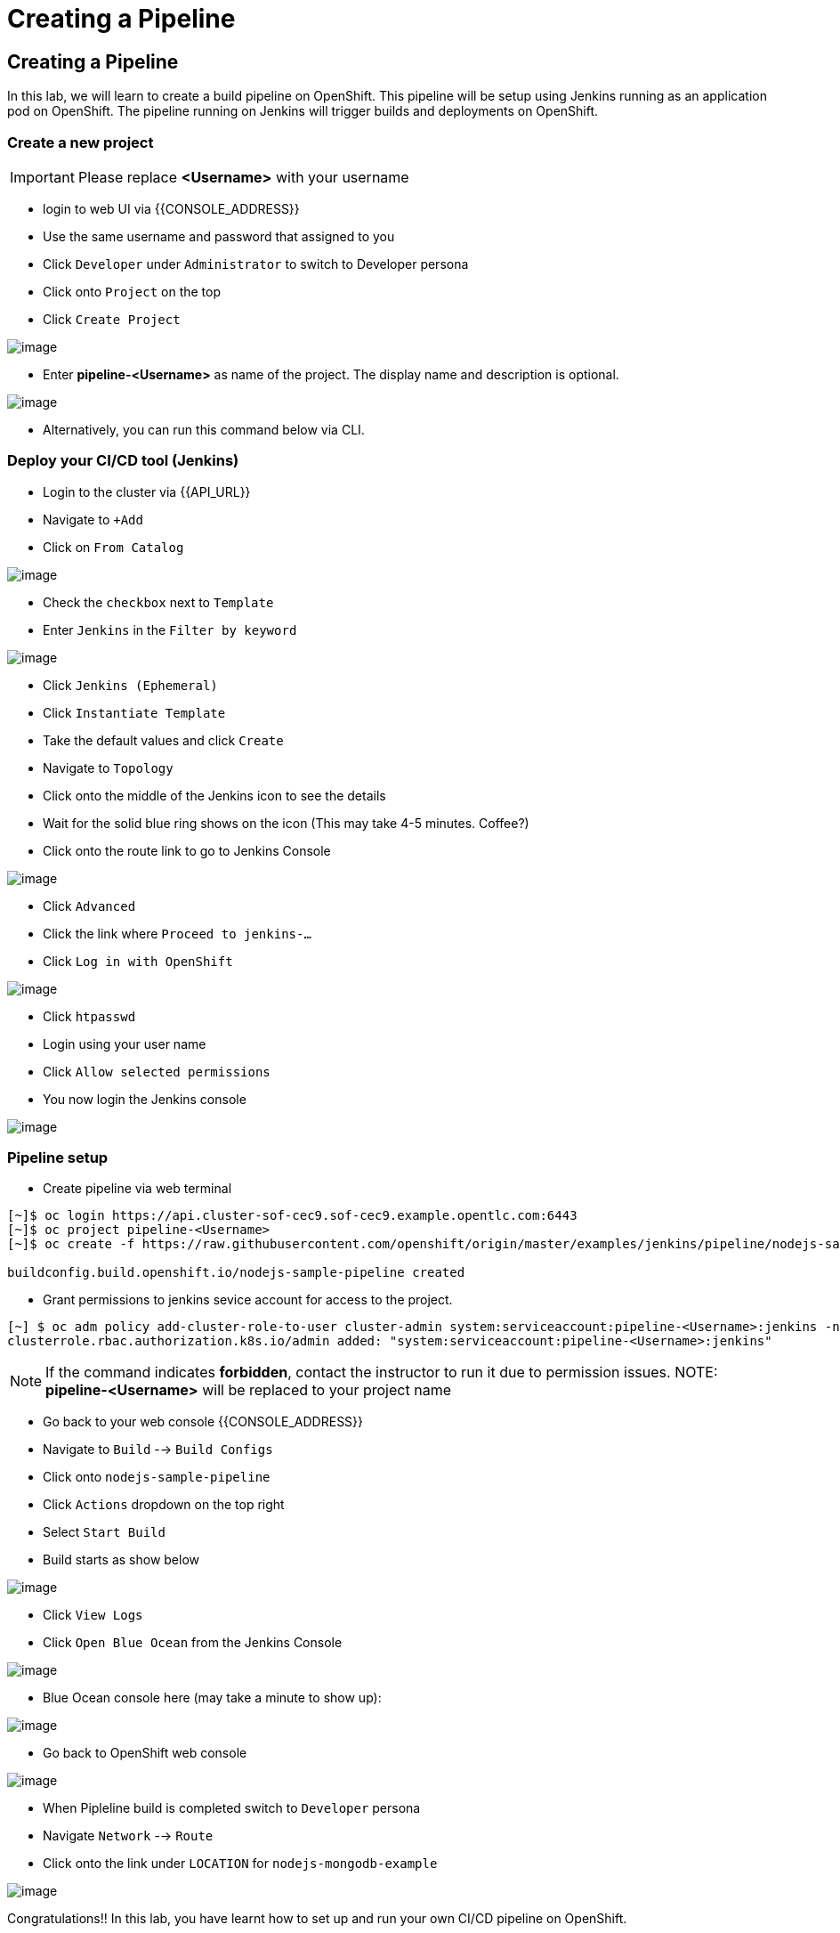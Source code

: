 [[creating-a-pipeline]]
= Creating a Pipeline

== Creating a Pipeline

In this lab, we will learn to create a build pipeline on OpenShift. This
pipeline will be setup using Jenkins running as an application pod on
OpenShift. The pipeline running on Jenkins will trigger builds and
deployments on OpenShift.

=== Create a new project

IMPORTANT: Please replace *<Username>* with your username

- login to web UI via {{CONSOLE_ADDRESS}}
- Use the same username and password that assigned to you
- Click `Developer` under `Administrator` to switch to Developer persona
- Click onto `Project` on the top
- Click `Create Project`

image::dev-project.png[image]

- Enter *pipeline-<Username>* as name of the project. The display name and description is optional.

image::create-pipeline-project.png[image]

- Alternatively, you can run this command below via CLI.

=== Deploy your CI/CD tool (Jenkins)

- Login to the cluster via {{API_URL}}

- Navigate to `+Add`
- Click on `From Catalog`

image::from-catalog.png[image]

- Check the `checkbox` next to `Template`
- Enter `Jenkins` in the `Filter by keyword`

image::pick-templates.png[image]

- Click `Jenkins (Ephemeral)`
- Click `Instantiate Template`
- Take the default values and click `Create`
- Navigate to `Topology`
- Click onto the middle of the Jenkins icon to see the details
- Wait for the solid blue ring shows on the icon (This may take 4-5 minutes. Coffee?)
- Click onto the route link to go to Jenkins Console

image::route-link.png[image]

- Click `Advanced`
- Click the link where `Proceed to jenkins-...`
- Click `Log in with OpenShift`

image::jenkins-login.png[image]

- Click `htpasswd`
- Login using your user name
- Click `Allow selected permissions`
- You now login the Jenkins console

image::jenkins.png[image]

=== Pipeline setup

- Create pipeline via web terminal

[source,shell]
....
[~]$ oc login https://api.cluster-sof-cec9.sof-cec9.example.opentlc.com:6443
[~]$ oc project pipeline-<Username>
[~]$ oc create -f https://raw.githubusercontent.com/openshift/origin/master/examples/jenkins/pipeline/nodejs-sample-pipeline.yaml

buildconfig.build.openshift.io/nodejs-sample-pipeline created
....

- Grant permissions to jenkins sevice account for access to the project.

....
[~] $ oc adm policy add-cluster-role-to-user cluster-admin system:serviceaccount:pipeline-<Username>:jenkins -n pipeline-<Username>
clusterrole.rbac.authorization.k8s.io/admin added: "system:serviceaccount:pipeline-<Username>:jenkins"
....
NOTE: If the command indicates *forbidden*, contact the instructor to run it due to permission issues.
NOTE: *pipeline-<Username>* will be replaced to your project name

- Go back to your web console {{CONSOLE_ADDRESS}}
- Navigate to `Build` --> `Build Configs`
- Click onto `nodejs-sample-pipeline`
- Click `Actions` dropdown on the top right
- Select `Start Build`
- Build starts as show below

image::jenkins-viewlog.png[image]

- Click `View Logs`
- Click `Open Blue Ocean` from the Jenkins Console

image::jenkins-build.png[image]

- Blue Ocean console here (may take a minute to show up):

image::blue-ocean.png[image]

- Go back to OpenShift web console

image::pipeline-build.png[image]

- When Pipleline build is completed switch to `Developer` persona
- Navigate `Network` --> `Route`
- Click onto the link under `LOCATION` for `nodejs-mongodb-example`

image::pipeline-result.png[image]

Congratulations!! In this lab, you have learnt how to set up and run
your own CI/CD pipeline on OpenShift.
